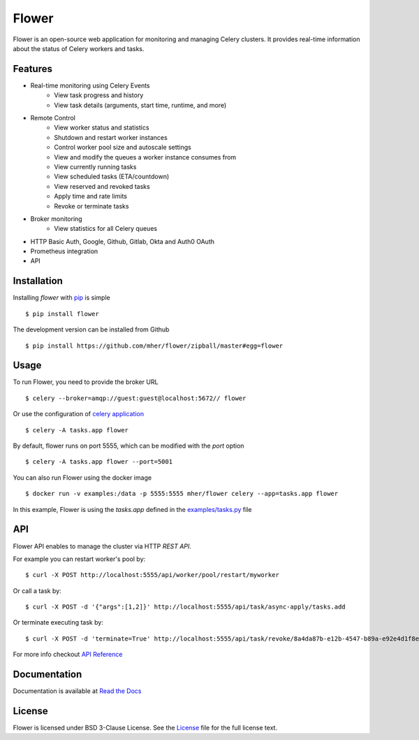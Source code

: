 Flower
======

.. image:: https://img.shields.io/pypi/dm/flower.svg
    :target: https://pypistats.org/packages/flower
    :alt: PyPI - Downloads
.. image:: https://img.shields.io/docker/pulls/mher/flower.svg
    :target: https://hub.docker.com/r/mher/flower
    :alt: Docker Pulls
.. image:: https://github.com/mher/flower/workflows/Build/badge.svg
    :target: https://github.com/mher/flower/actions
.. image:: https://img.shields.io/pypi/v/flower.svg
    :target: https://pypi.python.org/pypi/flower

Flower is an open-source web application for monitoring and managing Celery clusters.
It provides real-time information about the status of Celery workers and tasks.

Features
--------

- Real-time monitoring using Celery Events
    - View task progress and history
    - View task details (arguments, start time, runtime, and more)
- Remote Control
    - View worker status and statistics
    - Shutdown and restart worker instances
    - Control worker pool size and autoscale settings
    - View and modify the queues a worker instance consumes from
    - View currently running tasks
    - View scheduled tasks (ETA/countdown)
    - View reserved and revoked tasks
    - Apply time and rate limits
    - Revoke or terminate tasks
- Broker monitoring
    - View statistics for all Celery queues
- HTTP Basic Auth, Google, Github, Gitlab, Okta and Auth0 OAuth
- Prometheus integration
- API

Installation
------------

Installing `flower` with `pip <http://www.pip-installer.org/>`_ is simple ::

    $ pip install flower

The development version can be installed from Github ::

    $ pip install https://github.com/mher/flower/zipball/master#egg=flower

Usage
-----

To run Flower, you need to provide the broker URL ::

    $ celery --broker=amqp://guest:guest@localhost:5672// flower

Or use the configuration of `celery application <https://docs.celeryq.dev/en/stable/userguide/application.html>`_  ::

    $ celery -A tasks.app flower

By default, flower runs on port 5555, which can be modified with the `port` option ::

    $ celery -A tasks.app flower --port=5001

You can also run Flower using the docker image ::

    $ docker run -v examples:/data -p 5555:5555 mher/flower celery --app=tasks.app flower

In this example, Flower is using the `tasks.app` defined in the `examples/tasks.py <https://github.com/mher/flower/blob/master/examples/tasks.py>`_ file

API
---

Flower API enables to manage the cluster via HTTP `REST API`.

For example you can restart worker's pool by: ::

    $ curl -X POST http://localhost:5555/api/worker/pool/restart/myworker

Or call a task by: ::

    $ curl -X POST -d '{"args":[1,2]}' http://localhost:5555/api/task/async-apply/tasks.add

Or terminate executing task by: ::

    $ curl -X POST -d 'terminate=True' http://localhost:5555/api/task/revoke/8a4da87b-e12b-4547-b89a-e92e4d1f8efd

For more info checkout `API Reference`_

.. _API Reference: https://flower.readthedocs.io/en/latest/api.html

Documentation
-------------

Documentation is available at `Read the Docs`_

.. _Read the Docs: https://flower.readthedocs.io

License
-------

Flower is licensed under BSD 3-Clause License.
See the `License`_ file for the full license text.

.. _`License`: https://github.com/mher/flower/blob/master/LICENSE
